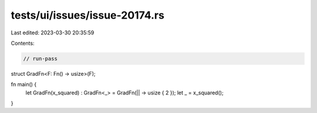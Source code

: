 tests/ui/issues/issue-20174.rs
==============================

Last edited: 2023-03-30 20:35:59

Contents:

.. code-block:: rs

    // run-pass
struct GradFn<F: Fn() -> usize>(F);

fn main() {
    let GradFn(x_squared) : GradFn<_> = GradFn(|| -> usize { 2 });
    let _  = x_squared();
}


